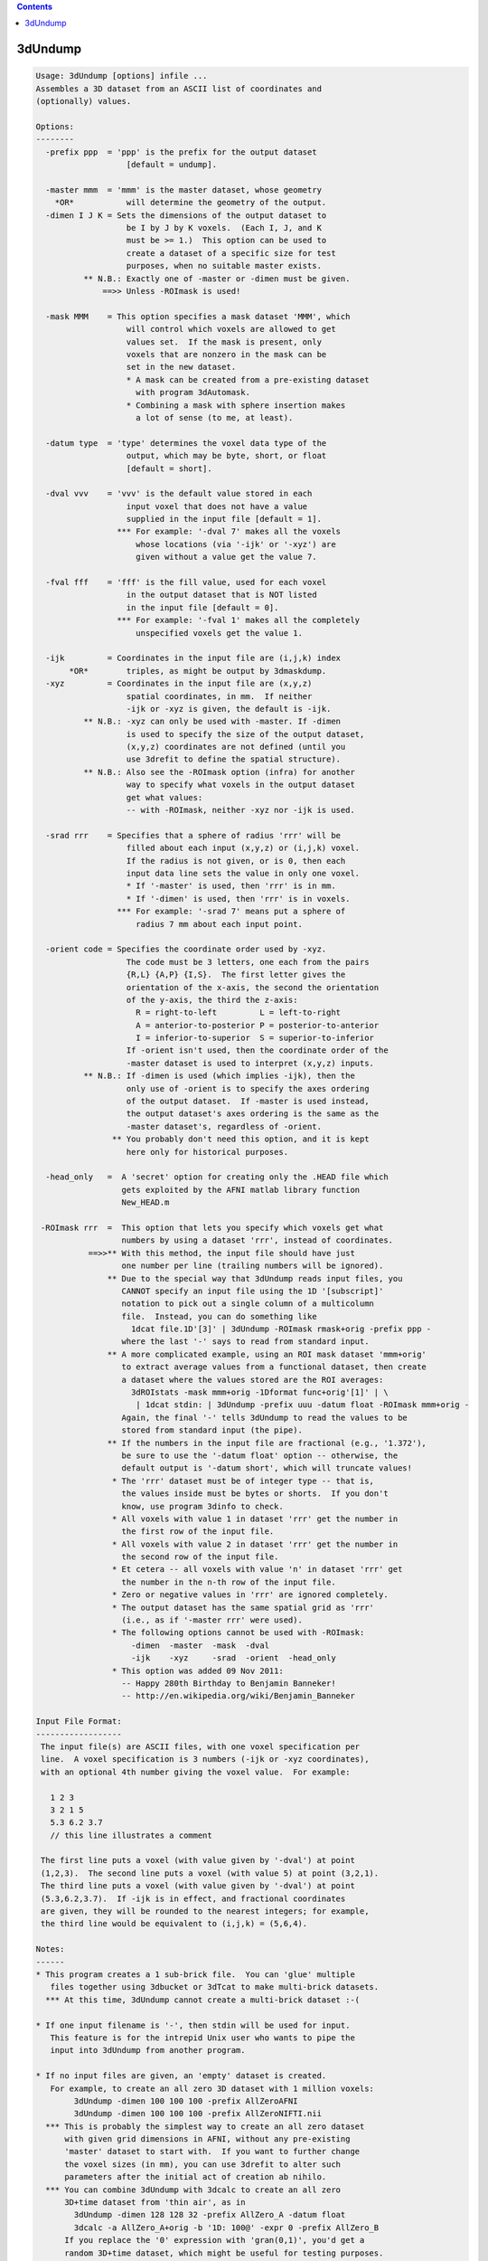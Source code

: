 .. contents:: 
    :depth: 4 

********
3dUndump
********

.. code-block:: none

    Usage: 3dUndump [options] infile ...
    Assembles a 3D dataset from an ASCII list of coordinates and
    (optionally) values.
    
    Options:
    --------
      -prefix ppp  = 'ppp' is the prefix for the output dataset
                       [default = undump].
    
      -master mmm  = 'mmm' is the master dataset, whose geometry
        *OR*           will determine the geometry of the output.
      -dimen I J K = Sets the dimensions of the output dataset to
                       be I by J by K voxels.  (Each I, J, and K
                       must be >= 1.)  This option can be used to
                       create a dataset of a specific size for test
                       purposes, when no suitable master exists.
              ** N.B.: Exactly one of -master or -dimen must be given.
                  ==>> Unless -ROImask is used!
    
      -mask MMM    = This option specifies a mask dataset 'MMM', which
                       will control which voxels are allowed to get
                       values set.  If the mask is present, only
                       voxels that are nonzero in the mask can be
                       set in the new dataset.
                       * A mask can be created from a pre-existing dataset
                         with program 3dAutomask.
                       * Combining a mask with sphere insertion makes
                         a lot of sense (to me, at least).
    
      -datum type  = 'type' determines the voxel data type of the
                       output, which may be byte, short, or float
                       [default = short].
    
      -dval vvv    = 'vvv' is the default value stored in each
                       input voxel that does not have a value
                       supplied in the input file [default = 1].
                     *** For example: '-dval 7' makes all the voxels
                         whose locations (via '-ijk' or '-xyz') are
                         given without a value get the value 7.
    
      -fval fff    = 'fff' is the fill value, used for each voxel
                       in the output dataset that is NOT listed
                       in the input file [default = 0].
                     *** For example: '-fval 1' makes all the completely
                         unspecified voxels get the value 1.
    
      -ijk         = Coordinates in the input file are (i,j,k) index
           *OR*        triples, as might be output by 3dmaskdump.
      -xyz         = Coordinates in the input file are (x,y,z)
                       spatial coordinates, in mm.  If neither
                       -ijk or -xyz is given, the default is -ijk.
              ** N.B.: -xyz can only be used with -master. If -dimen
                       is used to specify the size of the output dataset,
                       (x,y,z) coordinates are not defined (until you
                       use 3drefit to define the spatial structure).
              ** N.B.: Also see the -ROImask option (infra) for another
                       way to specify what voxels in the output dataset
                       get what values:
                       -- with -ROImask, neither -xyz nor -ijk is used.
    
      -srad rrr    = Specifies that a sphere of radius 'rrr' will be
                       filled about each input (x,y,z) or (i,j,k) voxel.
                       If the radius is not given, or is 0, then each
                       input data line sets the value in only one voxel.
                       * If '-master' is used, then 'rrr' is in mm.
                       * If '-dimen' is used, then 'rrr' is in voxels.
                     *** For example: '-srad 7' means put a sphere of
                         radius 7 mm about each input point.
    
      -orient code = Specifies the coordinate order used by -xyz.
                       The code must be 3 letters, one each from the pairs
                       {R,L} {A,P} {I,S}.  The first letter gives the
                       orientation of the x-axis, the second the orientation
                       of the y-axis, the third the z-axis:
                         R = right-to-left         L = left-to-right
                         A = anterior-to-posterior P = posterior-to-anterior
                         I = inferior-to-superior  S = superior-to-inferior
                       If -orient isn't used, then the coordinate order of the
                       -master dataset is used to interpret (x,y,z) inputs.
              ** N.B.: If -dimen is used (which implies -ijk), then the
                       only use of -orient is to specify the axes ordering
                       of the output dataset.  If -master is used instead,
                       the output dataset's axes ordering is the same as the
                       -master dataset's, regardless of -orient.
                    ** You probably don't need this option, and it is kept
                       here only for historical purposes.
    
      -head_only   =  A 'secret' option for creating only the .HEAD file which
                      gets exploited by the AFNI matlab library function
                      New_HEAD.m
    
     -ROImask rrr  =  This option that lets you specify which voxels get what
                      numbers by using a dataset 'rrr', instead of coordinates.
               ==>>** With this method, the input file should have just
                      one number per line (trailing numbers will be ignored).
                   ** Due to the special way that 3dUndump reads input files, you
                      CANNOT specify an input file using the 1D '[subscript]'
                      notation to pick out a single column of a multicolumn
                      file.  Instead, you can do something like
                        1dcat file.1D'[3]' | 3dUndump -ROImask rmask+orig -prefix ppp -
                      where the last '-' says to read from standard input.
                   ** A more complicated example, using an ROI mask dataset 'mmm+orig'
                      to extract average values from a functional dataset, then create
                      a dataset where the values stored are the ROI averages:
                        3dROIstats -mask mmm+orig -1Dformat func+orig'[1]' | \
                         | 1dcat stdin: | 3dUndump -prefix uuu -datum float -ROImask mmm+orig -
                      Again, the final '-' tells 3dUndump to read the values to be
                      stored from standard input (the pipe).
                   ** If the numbers in the input file are fractional (e.g., '1.372'),
                      be sure to use the '-datum float' option -- otherwise, the
                      default output is '-datum short', which will truncate values!
                    * The 'rrr' dataset must be of integer type -- that is,
                      the values inside must be bytes or shorts.  If you don't
                      know, use program 3dinfo to check.
                    * All voxels with value 1 in dataset 'rrr' get the number in
                      the first row of the input file.
                    * All voxels with value 2 in dataset 'rrr' get the number in
                      the second row of the input file.
                    * Et cetera -- all voxels with value 'n' in dataset 'rrr' get
                      the number in the n-th row of the input file.
                    * Zero or negative values in 'rrr' are ignored completely.
                    * The output dataset has the same spatial grid as 'rrr'
                      (i.e., as if '-master rrr' were used).
                    * The following options cannot be used with -ROImask:
                        -dimen  -master  -mask  -dval
                        -ijk    -xyz     -srad  -orient  -head_only
                    * This option was added 09 Nov 2011:
                      -- Happy 280th Birthday to Benjamin Banneker!
                      -- http://en.wikipedia.org/wiki/Benjamin_Banneker
    
    Input File Format:
    ------------------
     The input file(s) are ASCII files, with one voxel specification per
     line.  A voxel specification is 3 numbers (-ijk or -xyz coordinates),
     with an optional 4th number giving the voxel value.  For example:
    
       1 2 3 
       3 2 1 5
       5.3 6.2 3.7
       // this line illustrates a comment
    
     The first line puts a voxel (with value given by '-dval') at point
     (1,2,3).  The second line puts a voxel (with value 5) at point (3,2,1).
     The third line puts a voxel (with value given by '-dval') at point
     (5.3,6.2,3.7).  If -ijk is in effect, and fractional coordinates
     are given, they will be rounded to the nearest integers; for example,
     the third line would be equivalent to (i,j,k) = (5,6,4).
    
    Notes:
    ------
    * This program creates a 1 sub-brick file.  You can 'glue' multiple
       files together using 3dbucket or 3dTcat to make multi-brick datasets.
      *** At this time, 3dUndump cannot create a multi-brick dataset :-(
    
    * If one input filename is '-', then stdin will be used for input.
       This feature is for the intrepid Unix user who wants to pipe the
       input into 3dUndump from another program.
    
    * If no input files are given, an 'empty' dataset is created.
       For example, to create an all zero 3D dataset with 1 million voxels:
            3dUndump -dimen 100 100 100 -prefix AllZeroAFNI
            3dUndump -dimen 100 100 100 -prefix AllZeroNIFTI.nii
      *** This is probably the simplest way to create an all zero dataset
          with given grid dimensions in AFNI, without any pre-existing
          'master' dataset to start with.  If you want to further change
          the voxel sizes (in mm), you can use 3drefit to alter such
          parameters after the initial act of creation ab nihilo.
      *** You can combine 3dUndump with 3dcalc to create an all zero
          3D+time dataset from 'thin air', as in
            3dUndump -dimen 128 128 32 -prefix AllZero_A -datum float
            3dcalc -a AllZero_A+orig -b '1D: 100@' -expr 0 -prefix AllZero_B
          If you replace the '0' expression with 'gran(0,1)', you'd get a
          random 3D+time dataset, which might be useful for testing purposes.
    
    * By default, the output dataset is of type '-fim', unless the -master
       dataset is an anat type. You can change the output type later using 3drefit.
    
    * You could use program 1dcat to extract specific columns from a
       multi-column rectangular file (e.g., to get a specific sub-brick
       from the output of 3dmaskdump), and use the output of 1dcat as input
       to this program.  If you know what you are doing, that is.
    
    * [19 Feb 2004] The -mask and -srad options were added this day.
       Also, a fifth value on an input line, if present, is taken as a
       sphere radius to be used for that input point only.  Thus, input
          3.3 4.4 5.5 6.6 7.7
       means to put the value 6.6 into a sphere of radius 7.7 mm centered
       about (x,y,z)=(3.3,4.4,5.5).
    
    * [10 Nov 2008] Commas (',') inside an input line are converted to
       spaces (' ') before the line is interpreted.  This feature is for
       convenience for people writing files in CSV (Comma Separated Values)
       format.
       ++ [14 Feb 2010] Semicolons (';') and colons (':') are now changed
            to blanks, as well.  In addition, any line that starts with
            an alphabetic character, or with '#' or '/' will be skipped
            (presumably it is some kind of comment).
    
    * [31 Dec 2008] Inputs of 'NaN' are explicitly converted to zero, and
      a warning message is printed.  AFNI programs do not like with NaN
      floating point values!
    
    -- RWCox -- October 2000
    
    ++ Compile date = Nov  9 2017 {AFNI_17.3.03:macosx_10.7_local}
